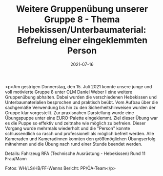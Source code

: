 #+TITLE: Weitere Gruppenübung unserer Gruppe 8 - Thema Hebekissen/Unterbaumaterial: Befreiung einer eingeklemmten Person
#+DATE: 2021-07-16
#+FACEBOOK_URL: https://facebook.com/ffwenns/posts/5881748788566864

<p>Am gestrigen Donnerstag, den 15. Juli 2021 konnte unsere junge und voll motivierte Gruppe 8 unter OLM Daniel Weber I eine weitere Gruppenübung abhalten. Dabei wurden die verschiedenen Hebekissen und Unterbaumaterialien besprochen und praktisch beübt. Vom Aufbau über die sachgemäße Verwendung bis hin zu den Sicherheitshinweisen wurden der Gruppe klar vorgestellt. 
Zur praxisnahen Darstellung wurde eine Übungspuppe unter eine EURO-Palette eingeklemmt. Ziel dieser Übung war es die Puppe so effektiv und zeitnahe wie möglich zu befreien. Dieser Vorgang wurde mehrmals wiederholt und die "Person" konnte schlussendlich so rasch und professionell als möglich befreit werden. 
Alle Kameraden und Kameradinnen konnten den größtmöglichen Übungserfolg mitnehmen und die Übung nach rund einer Stunde beendet werden. 

Details:
Fahrzeug RFA (Technische Ausrüstung - Hebekissen)
Rund 11 Frau/Mann

Fotos: WH/LS/HB/FF-Wenns
Bericht: PP/ÖA-Team</p>
